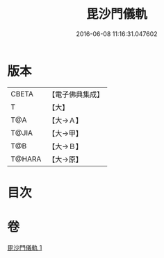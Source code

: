 #+TITLE: 毘沙門儀軌 
#+DATE: 2016-06-08 11:16:31.047602

* 版本
 |     CBETA|【電子佛典集成】|
 |         T|【大】     |
 |       T@A|【大→Ａ】   |
 |     T@JIA|【大→甲】   |
 |       T@B|【大→Ｂ】   |
 |    T@HARA|【大→原】   |

* 目次

* 卷
[[file:KR6j0477_001.txt][毘沙門儀軌 1]]

